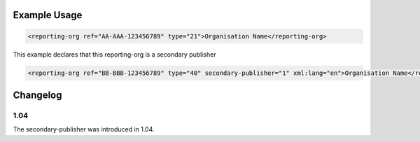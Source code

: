 
Example Usage
~~~~~~~~~~~~~

.. code-block:: xml

        <reporting-org ref="AA-AAA-123456789" type="21">Organisation Name</reporting-org>

This example declares that this reporting-org is a secondary publisher

.. code-block:: xml

        <reporting-org ref="BB-BBB-123456789" type="40" secondary-publisher="1" xml:lang="en">Organisation Name</reporting-org>

Changelog
~~~~~~~~~

1.04
^^^^

| The secondary-publisher was introduced in 1.04.
